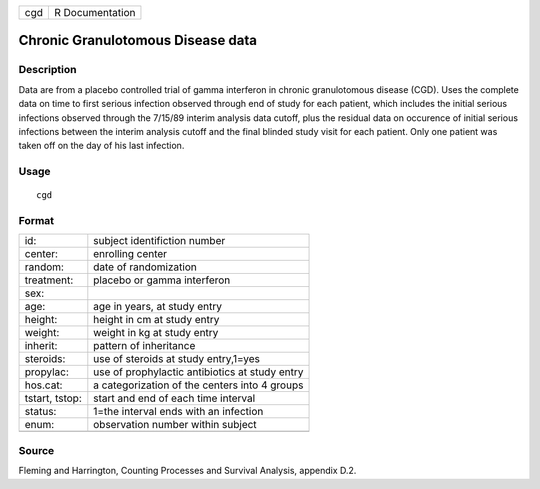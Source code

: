 +-------+-------------------+
| cgd   | R Documentation   |
+-------+-------------------+

Chronic Granulotomous Disease data
----------------------------------

Description
~~~~~~~~~~~

Data are from a placebo controlled trial of gamma interferon in chronic
granulotomous disease (CGD). Uses the complete data on time to first
serious infection observed through end of study for each patient, which
includes the initial serious infections observed through the 7/15/89
interim analysis data cutoff, plus the residual data on occurence of
initial serious infections between the interim analysis cutoff and the
final blinded study visit for each patient. Only one patient was taken
off on the day of his last infection.

Usage
~~~~~

::

    cgd

Format
~~~~~~

+------------------+--------------------------------------------------+
| id:              | subject identifiction number                     |
+------------------+--------------------------------------------------+
| center:          | enrolling center                                 |
+------------------+--------------------------------------------------+
| random:          | date of randomization                            |
+------------------+--------------------------------------------------+
| treatment:       | placebo or gamma interferon                      |
+------------------+--------------------------------------------------+
| sex:             |                                                  |
+------------------+--------------------------------------------------+
| age:             | age in years, at study entry                     |
+------------------+--------------------------------------------------+
| height:          | height in cm at study entry                      |
+------------------+--------------------------------------------------+
| weight:          | weight in kg at study entry                      |
+------------------+--------------------------------------------------+
| inherit:         | pattern of inheritance                           |
+------------------+--------------------------------------------------+
| steroids:        | use of steroids at study entry,1=yes             |
+------------------+--------------------------------------------------+
| propylac:        | use of prophylactic antibiotics at study entry   |
+------------------+--------------------------------------------------+
| hos.cat:         | a categorization of the centers into 4 groups    |
+------------------+--------------------------------------------------+
| tstart, tstop:   | start and end of each time interval              |
+------------------+--------------------------------------------------+
| status:          | 1=the interval ends with an infection            |
+------------------+--------------------------------------------------+
| enum:            | observation number within subject                |
+------------------+--------------------------------------------------+
+------------------+--------------------------------------------------+

Source
~~~~~~

Fleming and Harrington, Counting Processes and Survival Analysis,
appendix D.2.
